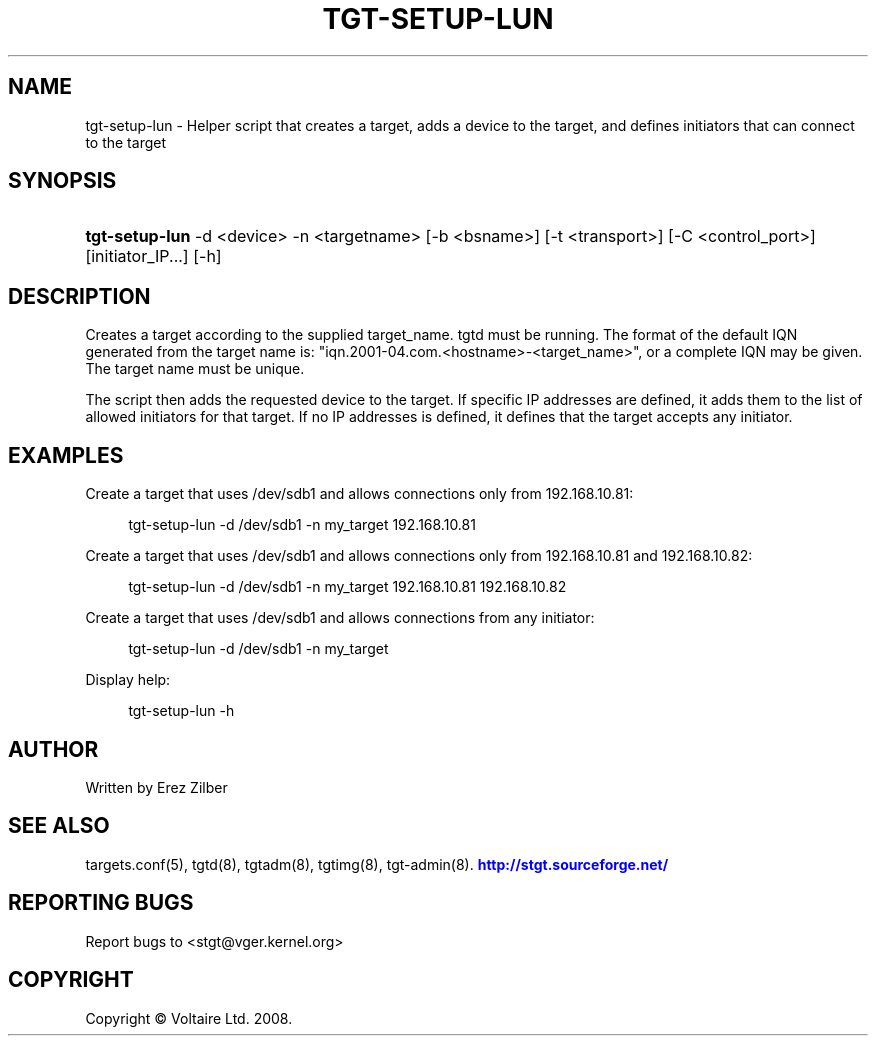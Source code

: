 '\" t
.\"     Title: tgt-setup-lun
.\"    Author: [see the "AUTHOR" section]
.\" Generator: DocBook XSL Stylesheets v1.79.1 <http://docbook.sf.net/>
.\"      Date: 04/13/2018
.\"    Manual: [FIXME: manual]
.\"    Source: [FIXME: source]
.\"  Language: English
.\"
.TH "TGT\-SETUP\-LUN" "8" "04/13/2018" "[FIXME: source]" "[FIXME: manual]"
.\" -----------------------------------------------------------------
.\" * Define some portability stuff
.\" -----------------------------------------------------------------
.\" ~~~~~~~~~~~~~~~~~~~~~~~~~~~~~~~~~~~~~~~~~~~~~~~~~~~~~~~~~~~~~~~~~
.\" http://bugs.debian.org/507673
.\" http://lists.gnu.org/archive/html/groff/2009-02/msg00013.html
.\" ~~~~~~~~~~~~~~~~~~~~~~~~~~~~~~~~~~~~~~~~~~~~~~~~~~~~~~~~~~~~~~~~~
.ie \n(.g .ds Aq \(aq
.el       .ds Aq '
.\" -----------------------------------------------------------------
.\" * set default formatting
.\" -----------------------------------------------------------------
.\" disable hyphenation
.nh
.\" disable justification (adjust text to left margin only)
.ad l
.\" -----------------------------------------------------------------
.\" * MAIN CONTENT STARTS HERE *
.\" -----------------------------------------------------------------
.SH "NAME"
tgt-setup-lun \- Helper script that creates a target, adds a device to the target, and defines initiators that can connect to the target
.SH "SYNOPSIS"
.HP \w'\fBtgt\-setup\-lun\fR\ 'u
\fBtgt\-setup\-lun\fR \-d\ <device> \-n\ <targetname> [\-b\ <bsname>] [\-t\ <transport>] [\-C\ <control_port>] [initiator_IP...] [\-h]
.SH "DESCRIPTION"
.PP
Creates a target according to the supplied target_name\&. tgtd must be running\&. The format of the default IQN generated from the target name is: "iqn\&.2001\-04\&.com\&.<hostname>\-<target_name>", or a complete IQN may be given\&. The target name must be unique\&.
.PP
The script then adds the requested device to the target\&. If specific IP addresses are defined, it adds them to the list of allowed initiators for that target\&. If no IP addresses is defined, it defines that the target accepts any initiator\&.
.SH "EXAMPLES"
.PP
Create a target that uses /dev/sdb1 and allows connections only from 192\&.168\&.10\&.81:
.sp
.if n \{\
.RS 4
.\}
.nf
      tgt\-setup\-lun \-d /dev/sdb1 \-n my_target 192\&.168\&.10\&.81
    
.fi
.if n \{\
.RE
.\}
.PP
Create a target that uses /dev/sdb1 and allows connections only from 192\&.168\&.10\&.81 and 192\&.168\&.10\&.82:
.sp
.if n \{\
.RS 4
.\}
.nf
      tgt\-setup\-lun \-d /dev/sdb1 \-n my_target 192\&.168\&.10\&.81 192\&.168\&.10\&.82
    
.fi
.if n \{\
.RE
.\}
.PP
Create a target that uses /dev/sdb1 and allows connections from any initiator:
.sp
.if n \{\
.RS 4
.\}
.nf
      tgt\-setup\-lun \-d /dev/sdb1 \-n my_target
    
.fi
.if n \{\
.RE
.\}
.PP
Display help:
.sp
.if n \{\
.RS 4
.\}
.nf
      tgt\-setup\-lun \-h
    
.fi
.if n \{\
.RE
.\}
.SH "AUTHOR"
.PP
Written by Erez Zilber
.SH "SEE ALSO"
.PP
targets\&.conf(5), tgtd(8), tgtadm(8), tgtimg(8), tgt\-admin(8)\&.
\m[blue]\fB\%http://stgt.sourceforge.net/\fR\m[]
.SH "REPORTING BUGS"
.PP
Report bugs to <stgt@vger\&.kernel\&.org>
.SH "COPYRIGHT"
.PP
Copyright \(co Voltaire Ltd\&. 2008\&.
